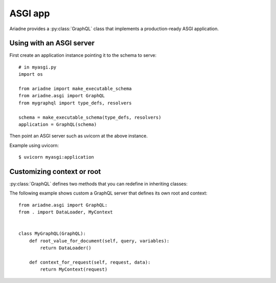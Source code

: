 ASGI app
========

.. module:: ariadne.asgi

Ariadne provides a :py:class:`GraphQL` class that implements a production-ready ASGI application.


Using with an ASGI server
-------------------------

First create an application instance pointing it to the schema to serve::

    # in myasgi.py
    import os

    from ariadne import make_executable_schema
    from ariadne.asgi import GraphQL
    from mygraphql import type_defs, resolvers

    schema = make_executable_schema(type_defs, resolvers)
    application = GraphQL(schema)

Then point an ASGI server such as uvicorn at the above instance.

Example using uvicorn::

    $ uvicorn myasgi:application


Customizing context or root
---------------------------

:py:class:`GraphQL` defines two methods that you can redefine in inheriting classes:

.. method:: GraphQL.root_value_for_document(query, variables)

    :param query: `DocumentNode` representing the query sent by the client.
    :param variables: an optional `dict` representing the query variables.
    :return: value that should be passed to root resolvers as the parent (first argument).

.. method:: GraphQL.context_for_request(request, data)

    :param request: either a `Request` sent by the client or a message sent over a `WebSocket`.
    :param data: the request's JSON content, if defined
    :return: value that should be passed to resolvers as ``context`` attribute on the ``info`` argument.

The following example shows custom a GraphQL server that defines its own root and context::

    from ariadne.asgi import GraphQL:
    from . import DataLoader, MyContext


    class MyGraphQL(GraphQL):
        def root_value_for_document(self, query, variables):
            return DataLoader()

        def context_for_request(self, request, data):
            return MyContext(request)
